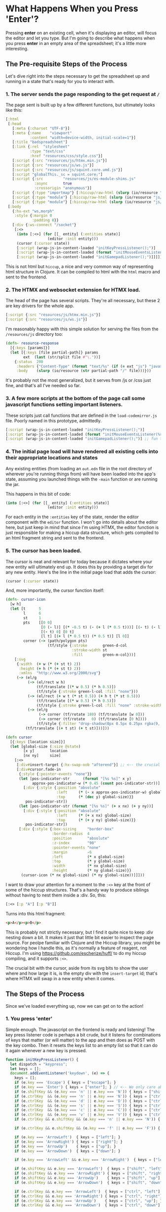 * What Happens When you Press 'Enter'?
Pressing *enter* on an existing cell, when it's displaying an editor, will focus the editor and let you type. But I'm going to describe what happens when you press *enter* in an empty area of the spreadsheet; it's a little more interesting.

** The Pre-requisite Steps of the Process
Let's dive right into the steps necessary to get the spreadsheet up and running in a state that's ready for you to interact with.

*** 1. The server sends the page responding to the get request at ~/~
The page sent is built up by a few different functions, but ultimately looks like this:

#+begin_src clojure
[:html
 [:head
   [:meta {:charset "UTF-8"}]
   [:meta {:name    "viewport"
           :content "width=device-width, initial-scale=1"}]
   [:title "badspreadsheet"]
   [:link {:rel  "stylesheet"
           :type "text/css"
           :href "resources/css/style.css"}]
   [:script {:src "resources/js/htmx.min.js"}]
   [:script {:src "resources/js/ws.js"}]
   [:script {:src "resources/js/squint.core.umd.js"}]
   [:script "globalThis._sc = squint.core;"]
   [:script {:src         "resources/js/es-module-shims.js"
             :async       true
             :crossorigin "anonymous"}]
   [:script {:type "importmap"} [:hiccup/raw-html (slurp (io/resource "js/codemirror-import-map.json"))]]
   [:script {:type "module"} [:hiccup/raw-html (slurp (io/resource "js/load-codemirror.js"))]]
   [:script {:type "module"} [:hiccup/raw-html (slurp (io/resource "js/movable.js"))]]]
 [:body
   {:hx-ext "ws,morph"
    :style {:margin 0
            :padding 0}}
   [:div {:ws-connect "/socket"}
    [:<>
     (into [:<>] (for [[_ entity] (:entities state)]
                   (editor :init entity)))
     (cursor (:cursor state))
     [:script (wrap-js-in-content-loaded "initKeyPressListener();")]
     [:script (wrap-js-in-content-loaded (format "initMouseEventsListener(%s);" (:size state)))]
     [:script (wrap-js-in-content-loaded "initGamepadListener();")]]]]]
#+end_src

This is not html but ~hiccup~, a nice and very common way of representing html structure in Clojure. It can be compiled to html with the ~html~ macro and sent to the frontend.

*** 2. The HTMX and websocket extension for HTMX load.
The head of the page has several scripts. They're all necessary, but these 2 are key drivers for the whole app.

#+begin_src clojure
[:script {:src "resources/js/htmx.min.js"}]
[:script {:src "resources/js/ws.js"}]
#+end_src

I'm reasonably happy with this simple solution for serving the files from the ~/resources/js~ directory too:

#+begin_src clojure
(defn- resource-response
  [{:keys [params]}]
  (let [{:keys [file partial-path]} params
        ext  (last (str/split file #"\."))]
    {:status  200
     :headers {"Content-Type" (format "text/%s" (if (= ext "js") "javascript" ext))}
     :body    (slurp (io/resource (str partial-path "/" file)))}))

#+end_src

It's probably not the most generalized, but it serves from /js or /css just fine, and that's all I've needed so far.

*** 3. A few more scripts at the bottom of the page call some javascript functions setting important listeners.
These scripts just call functions that are defined in the ~load-codemirror.js~ file. Poorly named in this prototype, admittedly.

#+begin_src clojure
[:script (wrap-js-in-content-loaded "initKeyPressListener();")]
[:script (wrap-js-in-content-loaded (format "initMouseEventsListener(%s);" (:size state)))]
[:script (wrap-js-in-content-loaded "initGamepadListener();")] ;; fun thing about prototypes is you can mess around with weird ideas ;)
#+end_src

*** 4. The initial page load will have rendered all existing cells into their appropriate locations and states
Any existing entities (from loading an ~out.edn~ file in the root directory of wherever you're running things from) will have been loaded into the app's state, assuming you launched things with the ~-main~ function or are running the jar.

This happens in this bit of code:

#+begin_src clojure
(into [:<>] (for [[_ entity] (:entities state)]
                   (editor :init entity)))
#+end_src

For each entity in the ~:entities~ key of the state, render the editor component with the ~editor~ function. I won't go into details about the editor here, but just keep in mind that since I'm using HTMX, the editor function is just responsible for making a hiccup data structure, which gets compiled to an html fragment string and sent to the frontend.

*** 5. The cursor has been loaded.
The cursor is neat and relevant for today because it dictates where your new entity will ultimately end up. It does this by providing a target div for any new entity. Here's the line in the initial page load that adds the cursor:

#+begin_src clojure
(cursor (:cursor state))
#+end_src

And, more importantly, the cursor function itself:

#+begin_src clojure
(defn- cursor-icon
  [w h]
  (let [t      5
        l      6
        st     1
        pts    [[0 0]
                [0 (- l)] [(* -0.5 t) (- (+ l (* 0.5 t)))] [(- t) (- l)]
                [(- t) 0] [0 t]
                [l t] [(+ l (* 0.5 t)) (* 0.5 t)] [l 0]]
        corner (-> (path/polygon pts)
                   (tf/style {:stroke       green-d-col
                              :stroke-width st
                              :fill         green-m-col}))]
    [:svg
     {:width  (+ w (* (+ st t) 2))
      :height (+ h (* (+ st t) 2))
      :xmlns  "http://www.w3.org/2000/svg"}
     (-> (el/g
          (-> (el/rect w h)
              (tf/translate [(* w 0.5) (* h 0.5)])
              (tf/style {:stroke green-l-col :fill "none"}))
          (-> (el/rect (+ w t (* st 0.5)) (+ h t (* st 0.5)))
              (tf/translate [(* w 0.5) (* h 0.5)])
              (tf/style {:stroke green-l-col :fill "none" :stroke-width 1 :opacity 1}))
          (-> (el/g
               (-> corner (tf/rotate 180) (tf/translate [w 0]))
               (-> corner (tf/rotate   0) (tf/translate [0 h])))
              (tf/style {:filter "drop-shadow(0px 0.5px 0.25px rgba(9, 9, 10, 0.35))"})))
         (tf/translate [(+ t st) (+ t st)]))]))

(defn cursor
  [{:keys [location size]}]
  (let [global-size (:size @state)
        [x y]       location
        [nx ny]     size]
    [:<>
     [:div#insert-target {:hx-swap-oob "afterend"}] ;; <-- the crucial div that lets us insert new entities!
     [:div#cursor.fade-in
      {:style {:pointer-events "none"}}
      (let [pos-indicator-str      (format "[%s %s]" x y)
            approx-pos-indicator-w (* 0.45 (count pos-indicator-str))]
        [:div {:style {:position "absolute"
                       :left     (* (- x approx-pos-indicator-w) global-size)
                       :top      (* (dec y) global-size)}}
         pos-indicator-str])
      (let [pos-indicator-str (format "[%s %s]" (+ x nx) (+ y ny))]
        [:div {:style {:position "absolute"
                       :left     (* (+ x nx) global-size)
                       :top      (* (+ y ny) global-size)}}
         pos-indicator-str])
      [:div {:style {:box-sizing     "border-box"
                     :border-radius  4
                     :position       "absolute"
                     :z-index        "90"
                     :pointer-events "none"
                     :margin         -6
                     :left           (* x global-size)
                     :top            (* y global-size)
                     :width          (* nx global-size)
                     :height         (* ny global-size)}}
       (cursor-icon (* nx global-size) (* ny global-size))]]]))
#+end_src

I want to draw your attention for a moment to the ~:<>~ key at the front of some of the hiccup structures. That's a handy way to produce siblings without having to nest them inside a :div. So, this:

#+begin_src clojure
[:<> [:p "A"] [:p "B"]]
#+end_src

Turns into this html fragment:

#+begin_src html
<p>A</p><p>B</p>
#+end_src

This is probably not strictly necessary, but I find it quite nice to keep :div nesting down a bit. It makes it just that little bit easier to inspect the page source. For peolpe familiar with Clojure and the Hiccup library, you might be wondering how I handle this, as it's normally a feature of reagent, not Hiccup. I'm using [[https://github.com/escherize/huff/]] to do my hiccup compiling, and it supports ~:<>~.

The crucial bit with the cursor, aside from its svg bits to show the user where and how large it is, is the empty div with the ~insert-target~ id; that's where HTMX will swap in a new entity when it comes.

** The Steps of the Process
Since we've loaded everything up, now we can get on to the action!

*** 1. You press 'enter'
Simple enough. The javascript on the frontend is ready and listening! The key press listener code is perhaps a bit crude, but it listens for combinations of keys that matter (or will matter) to the app and then does as POST with the key combo. Then it resets the keys list to an empty list so that it can do it again whenever a new key is pressed.

#+begin_src javascript
function initKeyPressListener() {
  let dispatch = "keypress";
  let keys = [];
  document.addEventListener('keydown', (e) => {
    keys = [];
    if (e.key === 'Escape') { keys = ["escape"]; }
    if (e.key === 'Enter') { keys = ["enter"]; } // <-- We only care about 'Enter' in this case
    if (e.shiftKey && (e.key === 'n' || e.key === 'N')) { keys = ["shift", "n"]; }
    if (e.ctrlKey  && (e.key === 'n' || e.key === 'N')) { keys = ["ctrl", "n"]; }
    if (e.ctrlKey  && (e.key === 'd' || e.key === 'D')) { keys = ["ctrl", "d"]; }
    if (e.ctrlKey  && (e.key === 's' || e.key === 'S')) { keys = ["ctrl", "s"]; }
    if (e.ctrlKey  && (e.key === 'c' || e.key === 'C')) { keys = ["ctrl", "c"]; }
    if (e.ctrlKey  && (e.key === 'v' || e.key === 'V')) { keys = ["ctrl", "v"]; }
    if (e.ctrlKey && e.shiftKey && (e.key === 'n' || e.key === 'N')) { keys = ["ctrl", "shift", "n"]; }

    if (e.ctrlKey && e.shiftKey && (e.key === 'f' || e.key === 'F')) { keys = ["ctrl", "shift", "f"]; }

    if (e.key === 'ArrowLeft')  { keys = ["left"]; }
    if (e.key === 'ArrowRight') { keys = ["right"]; }
    if (e.key === 'ArrowUp')    { keys = ["up"]; }
    if (e.key === 'ArrowDown')  { keys = ["down"]; }

    if (e.key === 'ArrowLeft' && e.key === 'ArrowRight')  { keys = ["left", "right"]; }

    if (e.shiftKey && e.key === 'ArrowLeft')  { keys = ["shift", "left"]; }
    if (e.shiftKey && e.key === 'ArrowRight') { keys = ["shift", "right"]; }
    if (e.shiftKey && e.key === 'ArrowUp')    { keys = ["shift", "up"]; }
    if (e.shiftKey && e.key === 'ArrowDown')  { keys = ["shift", "down"]; }

    if (e.ctrlKey && e.key === 'ArrowLeft')  { keys = ["ctrl", "left"]; }
    if (e.ctrlKey && e.key === 'ArrowRight') { keys = ["ctrl", "right"]; }
    if (e.ctrlKey && e.key === 'ArrowUp')    { keys = ["ctrl", "up"]; }
    if (e.ctrlKey && e.key === 'ArrowDown')  { keys = ["ctrl", "down"]; }

    if (e.ctrlKey && e.shiftKey && e.key === 'ArrowLeft')  { keys = ["ctrl", "shift", "left"]; }
    if (e.ctrlKey && e.shiftKey && e.key === 'ArrowRight') { keys = ["ctrl", "shift", "right"]; }
    if (e.ctrlKey && e.shiftKey && e.key === 'ArrowUp')    { keys = ["ctrl", "shift", "up"]; }
    if (e.ctrlKey && e.shiftKey && e.key === 'ArrowDown')  { keys = ["ctrl", "shift", "down"]; }

    if (keys.length > 0) {
      fetch(`/data`, {
        method: 'POST',
        headers: {
          'Content-Type': 'application/json'
        },
        body: JSON.stringify({ dispatch, keys })
      })
    }
    keys = [];
  });
}
#+end_src

Please remember that this is prototype code. It works. Elegance is not the goal here.

*** 2. The keypress Listener sends a POST to the '/data' endpoint with the keypress data
Anyway, the js ultimately ends up sending data that looks like this (as a Clojure map):

#+begin_src clojure
{:dispatch :keypress
 :keys ["keys" "enter"]} ;; to be honest, I don't know why it sends that first "keys"
#+end_src

This may strike you as 'not the HTMX way', and I say "That's fine".

The HTMX-y bit comes soon.

*** 3. The server handles this POST request
I've architected most of the app to have the frontend send any data to the same ~/data~ endpoint. It should always send a :dispatch key and can send any other data in the json. It gets handled like this on the backend:

#+begin_src clojure

(defmulti data-handler
  "Method for handling anything that comes in on the /data endpoint."
  (fn [{:keys [dispatch]}]
    (keyword dispatch)))

(defmethod data-handler :default
  [data]
  (println "Unhandled data: " data)
  (println "You may have to implement `badspreadsheet.server/data-handler`.")
  (println "Dispatch occurs off the value in the `:dispatch` key of the data."))

#+end_src

That's a Clojure multimethod setup. The ~defmulti~ part lets you establish the /dispatch function/. In this case, anything sent to the data handler is dispatched to an apropriate method based on the ~:dispatch~ key. If you're writing the javascript side of things and forget to write the method to handle it on the backend, you should see the warnings printed because your data will be handled by the ~:default~ method.

*** 4. The :keypress method Works its magic
I've shown you the method setup but not the method itself, so here it is:

#+begin_src clojure
(defmethod server/data-handler :keypress
  [{keys-pressed :keys}]
  (fix-occupied!)
  (case (vec (rest keys-pressed))
    ["enter"] (do (create-entity!) (focus-active-entity!))

    ["shift" "up"]   (toggle-active-display! :up)
    ["shift" "down"] (toggle-active-display! :down)

    ["ctrl" "n"] (create-entity!)
    ["ctrl" "d"] (delete-entity!)
    ["ctrl" "c"] (copy-entities!)
    ["ctrl" "v"] (paste-entities!)
    ["ctrl" "s"] (save-entities! "out.edn")

    ["left"]  (move-cursor! :left)
    ["right"] (move-cursor! :right)
    ["up"]    (move-cursor! :up)
    ["down"]  (move-cursor! :down)

    ["ctrl" "left"]  (move-entities-in-cursor! :left)
    ["ctrl" "right"] (move-entities-in-cursor! :right)
    ["ctrl" "up"]    (move-entities-in-cursor! :up)
    ["ctrl" "down"]  (move-entities-in-cursor! :down)

    ["ctrl" "shift" "left"]  (if (:active @state) (resize-active-entity! :h-) (resize-cursor! :h-))
    ["ctrl" "shift" "right"] (if (:active @state) (resize-active-entity! :h+) (resize-cursor! :h+))
    ["ctrl" "shift" "up"]    (if (:active @state) (resize-active-entity! :v-) (resize-cursor! :v-))
    ["ctrl" "shift" "down"]  (if (:active @state) (resize-active-entity! :v+) (resize-cursor! :v+))
    ;; default
    (println "UNHANDLED KEYS: " keys-pressed)))
#+end_src

Here I'm using a ~case~ to handle the various key combos, and the default case prints a message saying you have an unhandled key combo.

We care about ~["enter"]~ here, which calls 2 functions. I think ~focus-active-entity!~ is fairly self-explanatory so I won't go into details on that. The ~create-entity!~ function looks like this:

#+begin_src clojure
(defn- create-entity!
  []
  (let [{:keys [cursor active]} @state]
    (when-not active
      (println "creating entity...")
      (let [entity-id (make-entity! (:location cursor) (:size cursor))]
        (server/broadcast!
         server-map
         [:div#insert-target
          {:hx-swap-oob "afterend"}
          (editor (get-in @state [:entities entity-id]))])))))

#+end_src

Right away we check if there is an active entity (an entity id stored in the ~:active~ key of the state) and we only proceed if there isn't one. This is to prevent you from accidentally stacking a whole bunch of entities onto each other. It also lets you press enter while editing code in any active editor, which I think is critically important.

~make-entity!~ Creates a new entity and stores it appropriately in the state atom. The cursor's state has its location and size which are passed in so that the entity is placed at the right location and in the expected size.

Then, we do the HTMX thing and send the resulting html of the new entity (rendered by the ~editor~ function) to the frontend. I'm doing it here with a handy ~broadcast!~ function that sends it over the websocket.

Notice that I'm sending a div with the id ~#insert-target~, which we know exists because it's rendered in the cursor!

I am using the attribute ~:hx-swap-oob "afterend"~ which means we're doing an 'out of band' swap and the "afterned" setting means the response is inserted after the target element, as a sibling. So, we end up with another entity right where we want it, and the insert target is still in the dom for the next entity we want to insert.

If this was at all interesting to you, thanks for reading :).

I think you might also enjoy trying the spreadsheet out for yourself. You can read the code or try it by heading here:
[[https://github.com/adam-james-v/badspreadsheet]]

Thanks and have a nice day!
